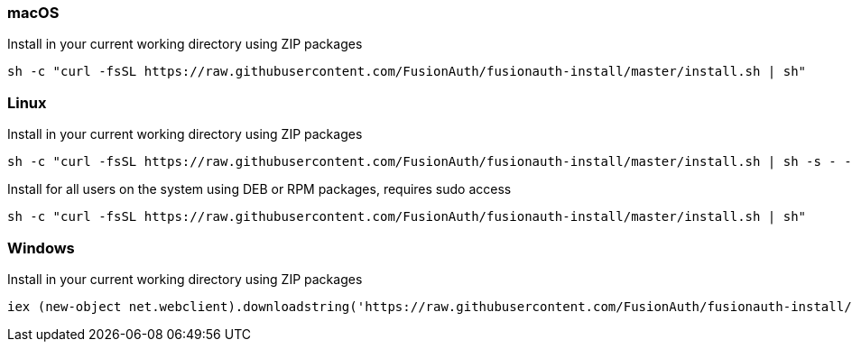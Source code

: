 === macOS

[source,title=Install in your current working directory using ZIP packages]
----
sh -c "curl -fsSL https://raw.githubusercontent.com/FusionAuth/fusionauth-install/master/install.sh | sh"
----

=== Linux

[source,title=Install in your current working directory using ZIP packages]
----
sh -c "curl -fsSL https://raw.githubusercontent.com/FusionAuth/fusionauth-install/master/install.sh | sh -s - -z"
----

[source,title="Install for all users on the system using DEB or RPM packages, requires sudo access"]
----
sh -c "curl -fsSL https://raw.githubusercontent.com/FusionAuth/fusionauth-install/master/install.sh | sh"
----

=== Windows

[source,title=Install in your current working directory using ZIP packages]
----
iex (new-object net.webclient).downloadstring('https://raw.githubusercontent.com/FusionAuth/fusionauth-install/master/install.ps1')
----
